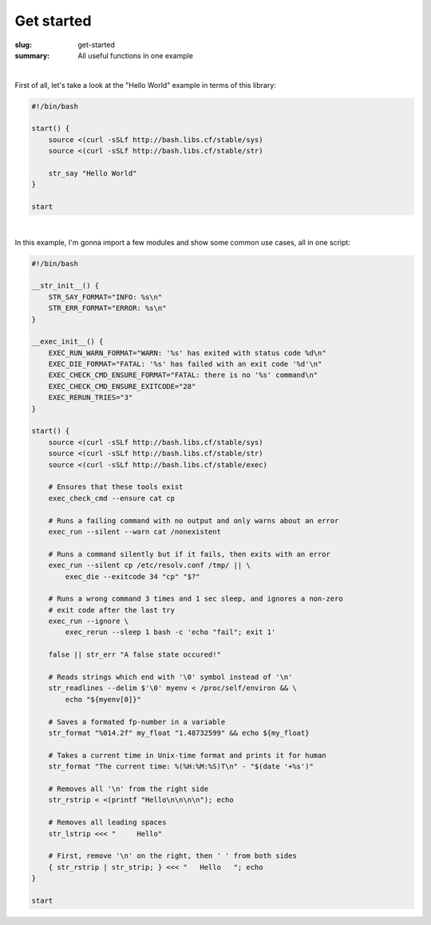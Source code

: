 Get started
###########

:slug: get-started
:summary: All useful functions in one example

|

First of all, let's take a look at the "Hello World" example in terms of this
library:

.. code-block:: bash

    #!/bin/bash

    start() {
        source <(curl -sSLf http://bash.libs.cf/stable/sys)
        source <(curl -sSLf http://bash.libs.cf/stable/str)

        str_say "Hello World"
    }

    start

|

In this example, I'm gonna import a few modules and show some common use cases,
all in one script:

.. code-block:: bash

    #!/bin/bash

    __str_init__() {
        STR_SAY_FORMAT="INFO: %s\n"
        STR_ERR_FORMAT="ERROR: %s\n"
    }

    __exec_init__() {
        EXEC_RUN_WARN_FORMAT="WARN: '%s' has exited with status code %d\n"
        EXEC_DIE_FORMAT="FATAL: '%s' has failed with an exit code '%d'\n"
        EXEC_CHECK_CMD_ENSURE_FORMAT="FATAL: there is no '%s' command\n"
        EXEC_CHECK_CMD_ENSURE_EXITCODE="28"
        EXEC_RERUN_TRIES="3"
    }

    start() {
        source <(curl -sSLf http://bash.libs.cf/stable/sys)
        source <(curl -sSLf http://bash.libs.cf/stable/str)
        source <(curl -sSLf http://bash.libs.cf/stable/exec)

        # Ensures that these tools exist
        exec_check_cmd --ensure cat cp

        # Runs a failing command with no output and only warns about an error
        exec_run --silent --warn cat /nonexistent

        # Runs a command silently but if it fails, then exits with an error
        exec_run --silent cp /etc/resolv.conf /tmp/ || \
            exec_die --exitcode 34 "cp" "$?"
        
        # Runs a wrong command 3 times and 1 sec sleep, and ignores a non-zero
        # exit code after the last try
        exec_run --ignore \
            exec_rerun --sleep 1 bash -c 'echo "fail"; exit 1'

        false || str_err "A false state occured!"

        # Reads strings which end with '\0' symbol instead of '\n'
        str_readlines --delim $'\0' myenv < /proc/self/environ && \
            echo "${myenv[0]}"

        # Saves a formated fp-number in a variable
        str_format "%014.2f" my_float "1.48732599" && echo ${my_float}

        # Takes a current time in Unix-time format and prints it for human
        str_format "The current time: %(%H:%M:%S)T\n" - "$(date '+%s')"

        # Removes all '\n' from the right side
        str_rstrip < <(printf "Hello\n\n\n\n"); echo

        # Removes all leading spaces
        str_lstrip <<< "     Hello"

        # First, remove '\n' on the right, then ' ' from both sides
        { str_rstrip | str_strip; } <<< "   Hello   "; echo
    }

    start
